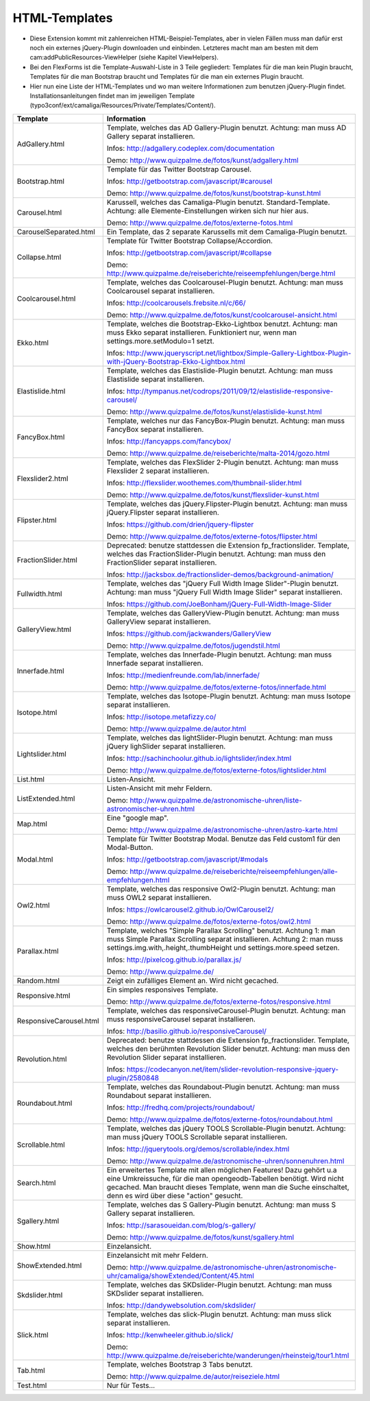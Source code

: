 ﻿

.. ==================================================
.. FOR YOUR INFORMATION
.. --------------------------------------------------
.. -*- coding: utf-8 -*- with BOM.

.. ==================================================
.. DEFINE SOME TEXTROLES
.. --------------------------------------------------
.. role::   underline
.. role::   typoscript(code)
.. role::   ts(typoscript)
   :class:  typoscript
.. role::   php(code)


HTML-Templates
^^^^^^^^^^^^^^

- Diese Extension kommt mit zahlenreichen HTML-Beispiel-Templates, aber
  in vielen Fällen muss man dafür erst noch ein externes jQuery-Plugin downloaden und einbinden. Letzteres macht man am besten
  mit dem cam:addPublicResources-ViewHelper (siehe Kapitel ViewHelpers).

- Bei den FlexForms ist die Template-Auswahl-Liste in 3 Teile gegliedert: Templates für die man kein Plugin braucht,
  Templates für die man Bootstrap braucht und Templates für die man ein externes Plugin braucht.

- Hier nun eine Liste der HTML-Templates und wo man weitere Informationen zum benutzen jQuery-Plugin findet.
  Installationsanleitungen findet man im jeweiligen Template
  (typo3conf/ext/camaliga/Resources/Private/Templates/Content/).

=========================  ====================================================================================================
Template                   Information
=========================  ====================================================================================================
AdGallery.html             Template, welches das AD Gallery-Plugin benutzt.
                           Achtung: man muss AD Gallery separat installieren.

                           Infos: http://adgallery.codeplex.com/documentation

                           Demo: http://www.quizpalme.de/fotos/kunst/adgallery.html
Bootstrap.html             Template für das Twitter Bootstrap Carousel.

                           Infos: http://getbootstrap.com/javascript/#carousel

                           Demo: http://www.quizpalme.de/fotos/kunst/bootstrap-kunst.html
Carousel.html              Karussell, welches das Camaliga-Plugin benutzt. Standard-Template.
                           Achtung: alle Elemente-Einstellungen wirken sich nur hier aus.

                           Demo: http://www.quizpalme.de/fotos/externe-fotos.html
CarouselSeparated.html     Ein Template, das 2 separate Karussells mit dem Camaliga-Plugin benutzt.
Collapse.html              Template für Twitter Bootstrap Collapse/Accordion.

                           Infos: http://getbootstrap.com/javascript/#collapse

                           Demo: http://www.quizpalme.de/reiseberichte/reiseempfehlungen/berge.html
Coolcarousel.html          Template, welches das Coolcarousel-Plugin benutzt.
                           Achtung: man muss Coolcarousel separat installieren.

                           Infos: http://coolcarousels.frebsite.nl/c/66/

                           Demo: http://www.quizpalme.de/fotos/kunst/coolcarousel-ansicht.html
Ekko.html                  Template, welches die Bootstrap-Ekko-Lightbox benutzt. Achtung: man muss Ekko separat installieren.
                           Funktioniert nur, wenn man settings.more.setModulo=1 setzt.

                           Infos: http://www.jqueryscript.net/lightbox/Simple-Gallery-Lightbox-Plugin-with-jQuery-Bootstrap-Ekko-Lightbox.html
Elastislide.html           Template, welches das Elastislide-Plugin benutzt.
                           Achtung: man muss Elastislide separat installieren.

                           Infos: http://tympanus.net/codrops/2011/09/12/elastislide-responsive-carousel/

                           Demo: http://www.quizpalme.de/fotos/kunst/elastislide-kunst.html
FancyBox.html              Template, welches nur das FancyBox-Plugin benutzt.
                           Achtung: man muss FancyBox separat installieren.

                           Infos: http://fancyapps.com/fancybox/

                           Demo: http://www.quizpalme.de/reiseberichte/malta-2014/gozo.html
Flexslider2.html           Template, welches das FlexSlider 2-Plugin benutzt.
                           Achtung: man muss Flexslider 2 separat installieren.

                           Infos: http://flexslider.woothemes.com/thumbnail-slider.html

                           Demo: http://www.quizpalme.de/fotos/kunst/flexslider-kunst.html
Flipster.html              Template, welches das jQuery.Flipster-Plugin benutzt.
                           Achtung: man muss jQuery.Flipster separat installieren.

                           Infos: https://github.com/drien/jquery-flipster

                           Demo: http://www.quizpalme.de/fotos/externe-fotos/flipster.html
FractionSlider.html        Deprecated: benutze stattdessen die Extension fp_fractionslider.
                           Template, welches das FractionSlider-Plugin benutzt.
                           Achtung: man muss den FractionSlider separat installieren.

                           Infos: http://jacksbox.de/fractionslider-demos/background-animation/
Fullwidth.html             Template, welches das "jQuery Full Width Image Slider"-Plugin benutzt.
                           Achtung: man muss "jQuery Full Width Image Slider" separat installieren.

                           Infos: https://github.com/JoeBonham/jQuery-Full-Width-Image-Slider
GalleryView.html           Template, welches das GalleryView-Plugin benutzt.
                           Achtung: man muss GalleryView separat installieren.

                           Infos: https://github.com/jackwanders/GalleryView

                           Demo: http://www.quizpalme.de/fotos/jugendstil.html
Innerfade.html             Template, welches das Innerfade-Plugin benutzt.
                           Achtung: man muss Innerfade separat installieren.

                           Infos: http://medienfreunde.com/lab/innerfade/

                           Demo: http://www.quizpalme.de/fotos/externe-fotos/innerfade.html
Isotope.html               Template, welches das Isotope-Plugin benutzt.
                           Achtung: man muss Isotope separat installieren.

                           Infos: http://isotope.metafizzy.co/

                           Demo: http://www.quizpalme.de/autor.html
Lightslider.html           Template, welches das lightSlider-Plugin benutzt.
                           Achtung: man muss jQuery lighSlider separat installieren.

                           Infos: http://sachinchoolur.github.io/lightslider/index.html

                           Demo: http://www.quizpalme.de/fotos/externe-fotos/lightslider.html
List.html                  Listen-Ansicht.
ListExtended.html          Listen-Ansicht mit mehr Feldern.

                           Demo: http://www.quizpalme.de/astronomische-uhren/liste-astronomischer-uhren.html
Map.html                   Eine "google map".

                           Demo: http://www.quizpalme.de/astronomische-uhren/astro-karte.html
Modal.html                 Template für Twitter Bootstrap Modal. Benutze das Feld custom1 für den Modal-Button.

                           Infos: http://getbootstrap.com/javascript/#modals

                           Demo: http://www.quizpalme.de/reiseberichte/reiseempfehlungen/alle-empfehlungen.html
Owl2.html                  Template, welches das responsive Owl2-Plugin benutzt.
                           Achtung: man muss OWL2 separat installieren.

                           Infos: https://owlcarousel2.github.io/OwlCarousel2/

                           Demo: http://www.quizpalme.de/fotos/externe-fotos/owl2.html
Parallax.html              Template, welches "Simple Parallax Scrolling" benutzt.
                           Achtung 1: man muss Simple Parallax Scrolling separat installieren.
                           Achtung 2: man muss settings.img.with,.height,.thumbHeight und settings.more.speed setzen.

                           Infos: http://pixelcog.github.io/parallax.js/

                           Demo: http://www.quizpalme.de/
Random.html                Zeigt ein zufälliges Element an. Wird nicht gecached.
Responsive.html            Ein simples responsives Template.

                           Demo: http://www.quizpalme.de/fotos/externe-fotos/responsive.html
ResponsiveCarousel.html    Template, welches das responsiveCarousel-Plugin benutzt.
                           Achtung: man muss responsiveCarousel separat installieren.

                           Infos: http://basilio.github.io/responsiveCarousel/
Revolution.html            Deprecated: benutze stattdessen die Extension fp_fractionslider.
                           Template, welches den berühmten Revolution Slider benutzt.
                           Achtung: man muss den Revolution Slider separat installieren.

                           Infos: https://codecanyon.net/item/slider-revolution-responsive-jquery-plugin/2580848
Roundabout.html            Template, welches das Roundabout-Plugin benutzt.
                           Achtung: man muss Roundabout separat installieren.

                           Infos: http://fredhq.com/projects/roundabout/

                           Demo: http://www.quizpalme.de/fotos/externe-fotos/roundabout.html
Scrollable.html            Template, welches das jQuery TOOLS Scrollable-Plugin benutzt.
                           Achtung: man muss jQuery TOOLS Scrollable separat installieren.

                           Infos: http://jquerytools.org/demos/scrollable/index.html

                           Demo: http://www.quizpalme.de/astronomische-uhren/sonnenuhren.html
Search.html                Ein erweitertes Template mit allen möglichen Features! Dazu gehört u.a
                           eine Umkreissuche, für die man opengeodb-Tabellen benötigt. Wird nicht gecached.
                           Man braucht dieses Template, wenn man die Suche einschaltet, denn es wird über diese
                           "action" gesucht.
Sgallery.html              Template, welches das S Gallery-Plugin benutzt.
                           Achtung: man muss S Gallery separat installieren.

                           Infos: http://sarasoueidan.com/blog/s-gallery/

                           Demo: http://www.quizpalme.de/fotos/kunst/sgallery.html
Show.html                  Einzelansicht.
ShowExtended.html          Einzelansicht mit mehr Feldern.

                           Demo: http://www.quizpalme.de/astronomische-uhren/astronomische-uhr/camaliga/showExtended/Content/45.html
Skdslider.html             Template, welches das SKDslider-Plugin benutzt.
                           Achtung: man muss SKDslider separat installieren.

                           Infos: http://dandywebsolution.com/skdslider/
Slick.html                 Template, welches das slick-Plugin benutzt.
                           Achtung: man muss slick separat installieren.

                           Infos: http://kenwheeler.github.io/slick/

                           Demo: http://www.quizpalme.de/reiseberichte/wanderungen/rheinsteig/tour1.html
Tab.html                   Template, welches Bootstrap 3 Tabs benutzt.

                           Demo: http://www.quizpalme.de/autor/reiseziele.html
Test.html                  Nur für Tests...
=========================  ====================================================================================================